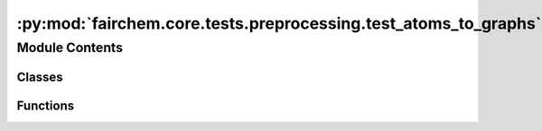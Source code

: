 :py:mod:`fairchem.core.tests.preprocessing.test_atoms_to_graphs`
================================================================

.. py:module:: fairchem.core.tests.preprocessing.test_atoms_to_graphs

.. autoapi-nested-parse::

   Copyright (c) Facebook, Inc. and its affiliates.

   This source code is licensed under the MIT license found in the
   LICENSE file in the root directory of this source tree.



Module Contents
---------------

Classes
~~~~~~~

.. autoapisummary::

   fairchem.core.tests.preprocessing.test_atoms_to_graphs.TestAtomsToGraphs



Functions
~~~~~~~~~

.. autoapisummary::

   fairchem.core.tests.preprocessing.test_atoms_to_graphs.atoms_to_graphs_internals



.. py:function:: atoms_to_graphs_internals(request) -> None


.. py:class:: TestAtomsToGraphs


   .. py:method:: test_gen_neighbors_pymatgen() -> None


   .. py:method:: test_convert() -> None


   .. py:method:: test_convert_all() -> None



